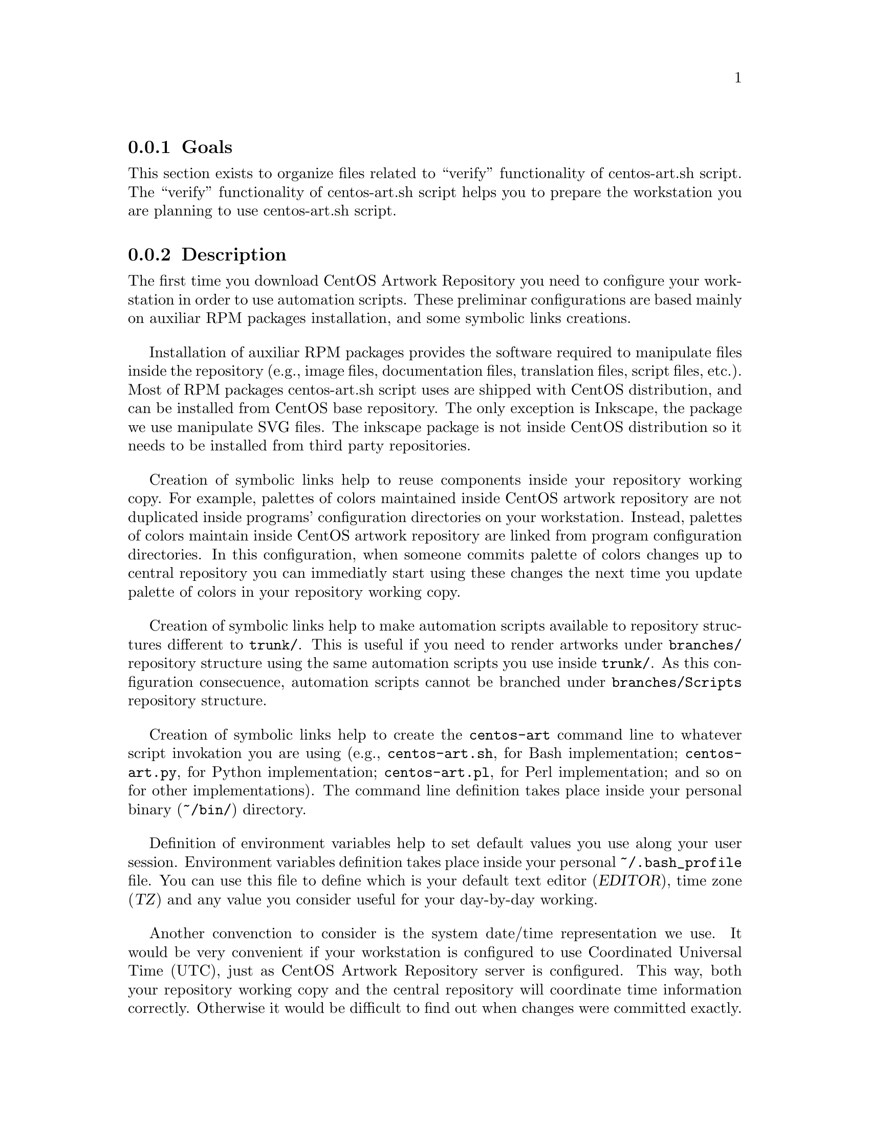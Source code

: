 @subsection Goals

This section exists to organize files related to ``verify''
functionality of centos-art.sh script.  The ``verify'' functionality
of centos-art.sh script helps you to prepare the workstation you are
planning to use centos-art.sh script.

@subsection Description

The first time you download CentOS Artwork Repository you need to
configure your workstation in order to use automation scripts.  These
preliminar configurations are based mainly on auxiliar RPM packages
installation, and some symbolic links creations.

Installation of auxiliar RPM packages provides the software required
to manipulate files inside the repository (e.g., image files,
documentation files, translation files, script files, etc.). Most of
RPM packages centos-art.sh script uses are shipped with CentOS
distribution, and can be installed from CentOS base repository. The
only exception is Inkscape, the package we use manipulate SVG files.
The inkscape package is not inside CentOS distribution so it needs to
be installed from third party repositories.

Creation of symbolic links help to reuse components inside your
repository working copy. For example, palettes of colors maintained
inside CentOS artwork repository are not duplicated inside programs'
configuration directories on your workstation. Instead, palettes of
colors maintain inside CentOS artwork repository are linked from
program configuration directories. In this configuration, when someone
commits palette of colors changes up to central repository you can
immediatly start using these changes the next time you update palette
of colors in your repository working copy.

Creation of symbolic links help to make automation scripts available
to repository structures different to @file{trunk/}. This is useful if
you need to render artworks under @file{branches/} repository
structure using the same automation scripts you use inside
@file{trunk/}. As this configuration consecuence, automation scripts
cannot be branched under @file{branches/Scripts} repository structure.

Creation of symbolic links help to create the @command{centos-art}
command line to whatever script invokation you are using (e.g.,
@file{centos-art.sh}, for Bash implementation; @file{centos-art.py},
for Python implementation; @file{centos-art.pl}, for Perl
implementation; and so on for other implementations). The command line
definition takes place inside your personal binary (@file{~/bin/})
directory.

Definition of environment variables help to set default values you use
along your user session. Environment variables definition takes place
inside your personal @file{~/.bash_profile} file. You can use this
file to define which is your default text editor (@var{EDITOR}), time
zone (@var{TZ}) and any value you consider useful for your day-by-day
working.

Another convenction to consider is the system date/time representation
we use. It would be very convenient if your workstation is configured
to use Coordinated Universal Time (UTC), just as CentOS Artwork
Repository server is configured. This way, both your repository
working copy and the central repository will coordinate time
information correctly.  Otherwise it would be difficult to find out
when changes were committed exactly.

@subsection Usage

@table @samp
@item centos-art verify --packages
This command verifies installed packages your workstation needs in
order to run the @command{centos-art} command correctly. 

@item centos-art verify --paths
This command verifies required repository files your workstation needs
in order to run the @command{centos-art} command correctly.
@end table

If this is the first time you run @command{centos-art} command, the
appropriate way to execute ``verify'' action is not using the
@command{centos-art} command, but the absolute path to
@command{centos-art.sh} script instead (i.e.,
@file{~/artwork/trunk/Scripts/Bash/centos-art.sh}).

@subsection See also

@menu
@end menu
